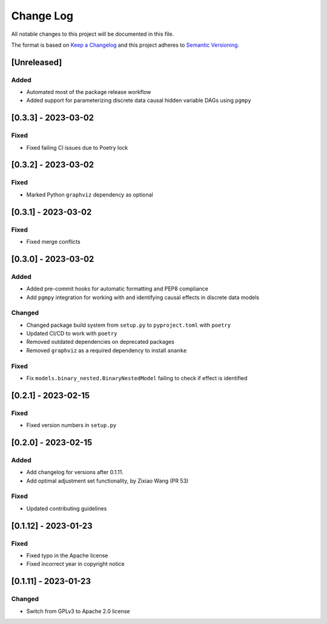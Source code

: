 Change Log
==========

All notable changes to this project will be documented in this file.

The format is based on `Keep a Changelog <http://keepachangelog.com/>`__
and this project adheres to `Semantic
Versioning <http://semver.org/>`__.

[Unreleased]
------------

Added
~~~~~

-  Automated most of the package release workflow
-  Added support for parameterizing discrete data causal hidden variable
   DAGs using ``pgmpy``

[0.3.3] - 2023-03-02
--------------------

Fixed
~~~~~

-  Fixed failing CI issues due to Poetry lock

.. _section-1:

[0.3.2] - 2023-03-02
--------------------

.. _fixed-1:

Fixed
~~~~~

-  Marked Python ``graphviz`` dependency as optional

.. _section-2:

[0.3.1] - 2023-03-02
--------------------

.. _fixed-2:

Fixed
~~~~~

-  Fixed merge conflicts

.. _section-3:

[0.3.0] - 2023-03-02
--------------------

.. _added-1:

Added
~~~~~

-  Added pre-commit hooks for automatic formatting and PEP8 compliance
-  Add ``pgmpy`` integration for working with and identifying causal
   effects in discrete data models

Changed
~~~~~~~

-  Changed package build system from ``setup.py`` to ``pyproject.toml``
   with ``poetry``
-  Updated CI/CD to work with ``poetry``
-  Removed outdated dependencies on deprecated packages
-  Removed ``graphviz`` as a required dependency to install ``ananke``

.. _fixed-3:

Fixed
~~~~~

-  Fix ``models.binary_nested.BinaryNestedModel`` failing to check if
   effect is identified

.. _section-4:

[0.2.1] - 2023-02-15
--------------------

.. _fixed-4:

Fixed
~~~~~

-  Fixed version numbers in ``setup.py``

.. _section-5:

[0.2.0] - 2023-02-15
--------------------

.. _added-2:

Added
~~~~~

-  Add changelog for versions after 0.1.11.
-  Add optimal adjustment set functionality, by Zixiao Wang (PR 53)

.. _fixed-5:

Fixed
~~~~~

-  Updated contributing guidelines

.. _section-6:

[0.1.12] - 2023-01-23
---------------------

.. _fixed-6:

Fixed
~~~~~

-  Fixed typo in the Apache license
-  Fixed incorrect year in copyright notice

.. _section-7:

[0.1.11] - 2023-01-23
---------------------

.. _changed-1:

Changed
~~~~~~~

-  Switch from GPLv3 to Apache 2.0 license
